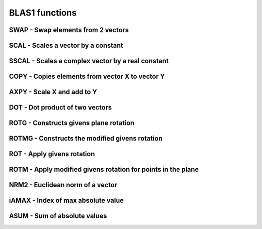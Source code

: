 .. _BLAS1:

BLAS1 functions
=================


SWAP - Swap elements from 2 vectors
------------------------------------
.. doxygenfunction:: clblasCswap()

.. doxygenfunction:: clblasDswap()

.. doxygenfunction:: clblasSswap()

.. doxygenfunction:: clblasZswap()

SCAL - Scales a vector by a constant
------------------------------------
.. doxygenfunction:: clblasCscal()

.. doxygenfunction:: clblasDscal()

.. doxygenfunction:: clblasSscal()

.. doxygenfunction:: clblasZscal()


SSCAL - Scales a complex vector by a real constant
----------------------------------------------------
.. doxygenfunction:: clblasCsscal()

.. doxygenfunction:: clblasZdscal()


COPY - Copies elements from vector X to vector Y
--------------------------------------------------
.. doxygenfunction:: clblasCcopy()

.. doxygenfunction:: clblasDcopy()

.. doxygenfunction:: clblasScopy()

.. doxygenfunction:: clblasZcopy()

AXPY - Scale X and add to Y
----------------------------
.. doxygenfunction:: clblasCaxpy()

.. doxygenfunction:: clblasDaxpy()

.. doxygenfunction:: clblasSaxpy()

.. doxygenfunction:: clblasZaxpy()



DOT - Dot product of two vectors
---------------------------------
.. doxygenfunction:: clblasCdotc()

.. doxygenfunction:: clblasCdotu()

.. doxygenfunction:: clblasDdot()

.. doxygenfunction:: clblasSdot()

.. doxygenfunction:: clblasZdotc()

.. doxygenfunction:: clblasZdotu()

ROTG - Constructs givens plane rotation
-----------------------------------------
.. doxygenfunction:: clblasCrotg()

.. doxygenfunction:: clblasDrotg()

.. doxygenfunction:: clblasSrotg()

.. doxygenfunction:: clblasZrotg()


ROTMG - Constructs the modified givens rotation
------------------------------------------------
.. doxygenfunction:: clblasDrotmg()


.. doxygenfunction:: clblasSrotmg()

ROT - Apply givens rotation
----------------------------
.. doxygenfunction:: clblasCsrot()

.. doxygenfunction:: clblasDrot()

.. doxygenfunction:: clblasSrot()

.. doxygenfunction:: clblasZdrot()


ROTM - Apply modified givens rotation for points in the plane
---------------------------------------------------------------
.. doxygenfunction:: clblasDrotm()

.. doxygenfunction:: clblasSrotm()


NRM2 - Euclidean norm of a vector
------------------------------------
.. doxygenfunction:: clblasDnrm2()

.. doxygenfunction:: clblasDznrm2()

.. doxygenfunction:: clblasScnrm2()

.. doxygenfunction:: clblasSnrm2()

iAMAX - Index of max absolute value
------------------------------------
.. doxygenfunction:: clblasiCamax()

.. doxygenfunction:: clblasiDamax()

.. doxygenfunction:: clblasiSamax()

.. doxygenfunction:: clblasiZamax()


ASUM - Sum of absolute values
------------------------------------
.. doxygenfunction:: clblasDasum()

.. doxygenfunction:: clblasDzasum()

.. doxygenfunction:: clblasSasum()

.. doxygenfunction:: clblasScasum()


